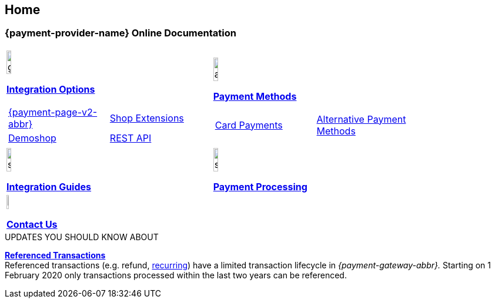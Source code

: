[#Home]
== Home

[#Home_{payment-provider-name}PaymentGateway]
[discrete]
=== {payment-provider-name} Online Documentation

[#startpage]
--
[#listofcontent]
[cols="2", stripes=none, width=100%]
|===
^a|image::images/icons/gear.png[gear_icon, width=15%]
<<GeneralIntegrationOptions, *Integration Options*>>

[cols="1,1"]
!===
! <<PPv2, {payment-page-v2-abbr}>>
a! <<ShopSystems, Shop Extensions>> 

! https://demoshop-test.wirecard.com/demoshop/#/cart?merchant_account_id=ab62ea6e-ba97-48ef-b3bc-bf0319e09d78[Demoshop] 
a! <<RestApi, REST API>>

!===

^a|image::images/icons/altpayment.png[altpayment_icon, width=15%] 
<<PaymentMethods, *Payment Methods*>>
[cols="2*^"]
!===
! <<CC_Main, Card Payments>>
! <<PayPal_Main, Alternative Payment Methods>>
!===

^a|image::images/icons/simpleint.png[simpleint, width=15%]
<<IntegrationGuides, *Integration Guides*>>

^a|image::images/icons/shuffle.png[shuffle_icon, width=15%]
<<PaymentProcessing, *Payment Processing*>>

2.+^a|image::images/icons/callcenter.png[callcenter_icon, width=7.5%]
<<ContactUs, *Contact Us*>>
|===
--

****
.UPDATES YOU SHOULD KNOW ABOUT
<<GeneralPlatformFeatures_ReferencingTransaction, *Referenced Transactions*>> +
Referenced transactions (e.g. refund, <<GeneralPlatformFeatures_Transactions_Recurring, recurring>>) have a limited transaction lifecycle in _{payment-gateway-abbr}._ Starting on 1 February 2020 only transactions processed within the last two years can be referenced.
****
